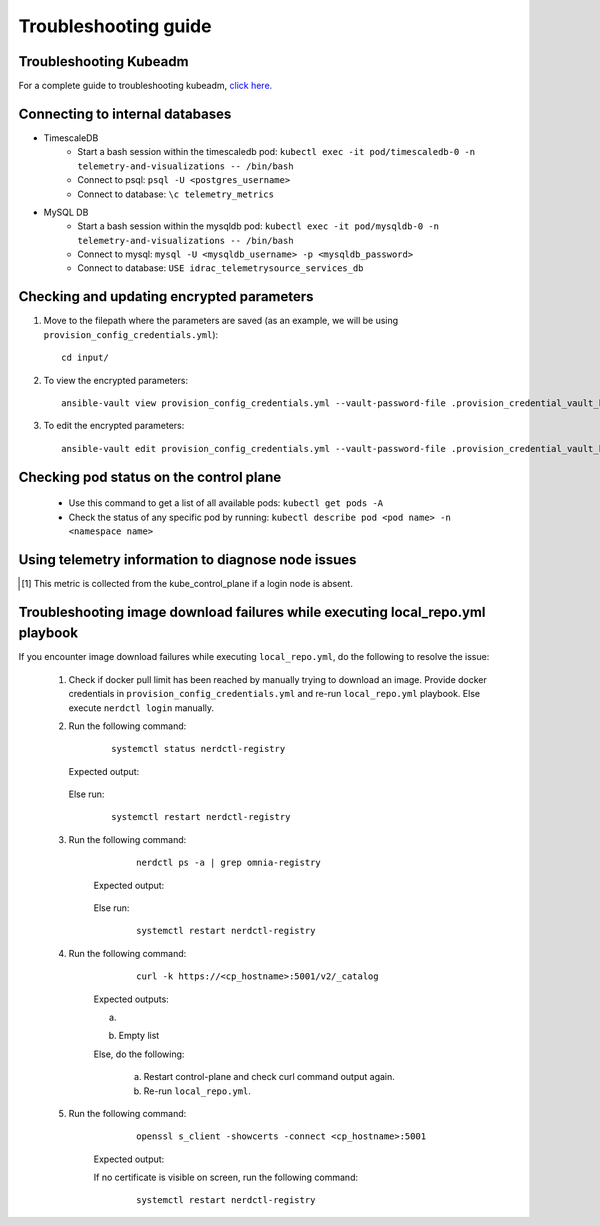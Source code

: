 Troubleshooting guide
============================

Troubleshooting Kubeadm
------------------------

For a complete guide to troubleshooting kubeadm, `click here. <https://kubernetes.io/docs/setup/production-environment/tools/kubeadm/troubleshooting-kubeadm/>`_

Connecting to internal databases
------------------------------------
* TimescaleDB
    * Start a bash session within the timescaledb pod: ``kubectl exec -it pod/timescaledb-0 -n telemetry-and-visualizations -- /bin/bash``
    * Connect to psql: ``psql -U <postgres_username>``
    * Connect to database: ``\c telemetry_metrics``
* MySQL DB
    * Start a bash session within the mysqldb pod: ``kubectl exec -it pod/mysqldb-0 -n telemetry-and-visualizations -- /bin/bash``
    * Connect to mysql: ``mysql -U <mysqldb_username> -p <mysqldb_password>``
    * Connect to database: ``USE idrac_telemetrysource_services_db``

Checking and updating encrypted parameters
-----------------------------------------------

1. Move to the filepath where the parameters are saved (as an example, we will be using ``provision_config_credentials.yml``): ::

        cd input/

2. To view the encrypted parameters: ::

        ansible-vault view provision_config_credentials.yml --vault-password-file .provision_credential_vault_key


3. To edit the encrypted parameters: ::

        ansible-vault edit provision_config_credentials.yml --vault-password-file .provision_credential_vault_key


Checking pod status on the control plane
--------------------------------------------
   * Use this command to get a list of all available pods: ``kubectl get pods -A``
   * Check the status of any specific pod by running: ``kubectl describe pod <pod name> -n <namespace name>``

Using telemetry information to diagnose node issues
----------------------------------------------------

.. csv-table:: Regular telemetry metrics
   :file: ../Tables/Metrics_Regular.csv
   :header-rows: 1
   :keepspace:

.. [1] This metric is collected from the kube_control_plane if a login node is absent.

.. csv-table:: Health telemetry metrics
   :file: ../Tables/Metrics_Health.csv
   :header-rows: 1
   :keepspace:


.. csv-table:: GPU telemetry metrics
   :file: ../Tables/Metrics_GPU.csv
   :header-rows: 1
   :keepspace:



.. |Dashboard| image:: ../images/Visualization/DashBoardIcon.png
    :height: 25px


Troubleshooting image download failures while executing local_repo.yml playbook
--------------------------------------------------------------------------------

If you encounter image download failures while executing ``local_repo.yml``, do the following to resolve the issue:

    1. Check if docker pull limit has been reached by manually trying to download an image. Provide docker credentials in ``provision_config_credentials.yml`` and re-run ``local_repo.yml`` playbook. Else execute ``nerdctl login`` manually.

    2. Run the following command:

            ::

                systemctl status nerdctl-registry

       Expected output:

            .. image:: ../images/image_failure_output_s2.png


       Else run:

            ::

                systemctl restart nerdctl-registry

    3. Run the following command:

            ::

                nerdctl ps -a | grep omnia-registry

        Expected output:

            .. image:: ../images/image_failure_output_s3.png


        Else run:

            ::

                systemctl restart nerdctl-registry

    4. Run the following command:

            ::

                curl -k https://<cp_hostname>:5001/v2/_catalog

        Expected outputs:

        a. .. image:: ../images/image_failure_output_s4.png
        b. Empty list

        Else, do the following:

            a. Restart control-plane and check curl command output again.
            b. Re-run ``local_repo.yml``.

    5. Run the following command:

            ::

                openssl s_client -showcerts -connect <cp_hostname>:5001

        Expected output:

        .. image:: ../images/image_failure_output_s5.png

            * Verify that the certificate is valid and ``CN=private_registry``.
            * Certificate shown by this command output should be the same as output present at ``/etc/containerd/certs.d/<cp_hostname>5001/ca.crt``.

        If no certificate is visible on screen, run the following command:

            ::

                    systemctl restart nerdctl-registry